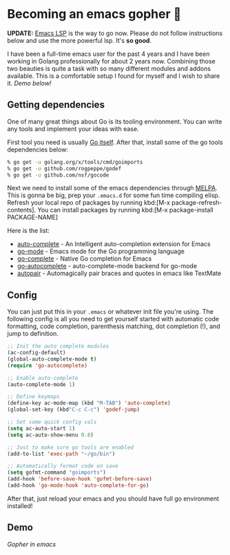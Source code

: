 #+date: 128; 12020 H.E.
* Becoming an emacs gopher 🐗

*UPDATE:* [[https://emacs-lsp.github.io/lsp-mode/][Emacs LSP]] is the way to go now. Please do not follow instructions below
and use the more powerful lsp. It's *so good*.

I have been a full-time emacs user for the past 4 years and I have been working
in Golang professionally for about 2 years now. Combining those two beauties is
quite a task with so many different modules and addons available. This is a
comfortable setup I found for myself and I wish to share it. /Demo below!/

** Getting dependencies
One of many great things about Go is its tooling environment. You can write any
tools and implement your ideas with ease. 

First tool you need is usually [[https://golang.org/][Go itself]]. After that, install some of the
go tools dependencies below:

#+BEGIN_SRC sh
% go get -u golang.org/x/tools/cmd/goimports
% go get -u github.com/rogpeppe/godef
% go get -u github.com/nsf/gocode
#+END_SRC

Next we need to install some of the emacs dependencies through [[https://melpa.org][MELPA]]. This is
gonna be big, prep your =.emacs.d= for some fun time compiling elisp. Refresh
your local repo of packages by running kbd:[M-x package-refresh-contents].
You can install packages by running kbd:[M-x package-install PACKAGE-NAME]

Here is the list:

- [[https://github.com/auto-complete/auto-complete][auto-complete]] - An Intelligent auto-completion extension for Emacs
- [[https://github.com/dominikh/go-mode.el][go-mode]] - Emacs mode for the Go programming language 
- [[https://github.com/vibhavp/go-complete][go-complete]] - Native Go completion for Emacs 
- [[https://melpa.org/#/go-autocomplete][go-autocomplete]] - auto-complete-mode backend for go-mode
- [[https://github.com/capitaomorte/autopair][autopair]] - Automagically pair braces and quotes in emacs like TextMate 

** Config

You can just put this in your =.emacs= or whatever init file you're using. The
following config is all you need to get yourself started with automatic code
formatting, code completion, parenthesis matching, dot completion (!), and jump
to definition.

#+begin_src emacs-lisp
  ;; Init the auto complete modules
  (ac-config-default)
  (global-auto-complete-mode t)
  (require 'go-autocomplete)

  ;; Enable auto-complete
  (auto-complete-mode 1)

  ;; Define keymaps
  (define-key ac-mode-map (kbd "M-TAB") 'auto-complete)
  (global-set-key (kbd"C-c C-c") 'godef-jump)

  ;; Set some quick config vals
  (setq ac-auto-start 1)
  (setq ac-auto-show-menu 0.8)

  ;; Just to make sure go tools are enabled
  (add-to-list 'exec-path "~/go/bin")

  ;; Automatically format code on save
  (setq gofmt-command "goimports")
  (add-hook 'before-save-hook 'gofmt-before-save)
  (add-hook 'go-mode-hook 'auto-complete-for-go)
#+end_src

After that, just reload your emacs and you should have full go environment
installed! 

** Demo
[[demo.svg][Gopher in emacs]]
